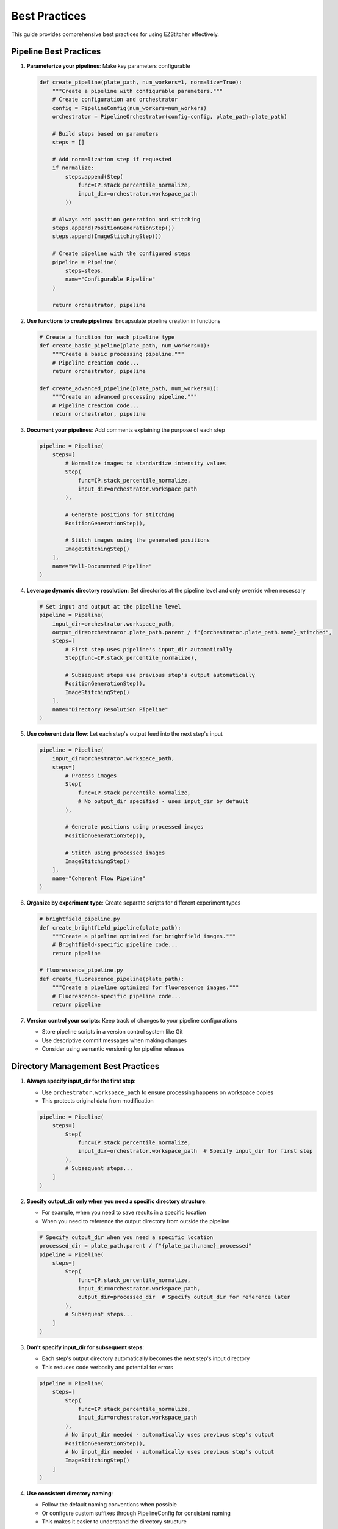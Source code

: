 .. _best-practices:

==============
Best Practices
==============

This guide provides comprehensive best practices for using EZStitcher effectively.

.. _best-practices-pipeline:

Pipeline Best Practices
--------------------

1. **Parameterize your pipelines**: Make key parameters configurable

   .. code-block:: python

       def create_pipeline(plate_path, num_workers=1, normalize=True):
           """Create a pipeline with configurable parameters."""
           # Create configuration and orchestrator
           config = PipelineConfig(num_workers=num_workers)
           orchestrator = PipelineOrchestrator(config=config, plate_path=plate_path)

           # Build steps based on parameters
           steps = []

           # Add normalization step if requested
           if normalize:
               steps.append(Step(
                   func=IP.stack_percentile_normalize,
                   input_dir=orchestrator.workspace_path
               ))

           # Always add position generation and stitching
           steps.append(PositionGenerationStep())
           steps.append(ImageStitchingStep())

           # Create pipeline with the configured steps
           pipeline = Pipeline(
               steps=steps,
               name="Configurable Pipeline"
           )

           return orchestrator, pipeline

2. **Use functions to create pipelines**: Encapsulate pipeline creation in functions

   .. code-block:: python

       # Create a function for each pipeline type
       def create_basic_pipeline(plate_path, num_workers=1):
           """Create a basic processing pipeline."""
           # Pipeline creation code...
           return orchestrator, pipeline

       def create_advanced_pipeline(plate_path, num_workers=1):
           """Create an advanced processing pipeline."""
           # Pipeline creation code...
           return orchestrator, pipeline

3. **Document your pipelines**: Add comments explaining the purpose of each step

   .. code-block:: python

       pipeline = Pipeline(
           steps=[
               # Normalize images to standardize intensity values
               Step(
                   func=IP.stack_percentile_normalize,
                   input_dir=orchestrator.workspace_path
               ),

               # Generate positions for stitching
               PositionGenerationStep(),

               # Stitch images using the generated positions
               ImageStitchingStep()
           ],
           name="Well-Documented Pipeline"
       )

4. **Leverage dynamic directory resolution**: Set directories at the pipeline level and only override when necessary

   .. code-block:: python

       # Set input and output at the pipeline level
       pipeline = Pipeline(
           input_dir=orchestrator.workspace_path,
           output_dir=orchestrator.plate_path.parent / f"{orchestrator.plate_path.name}_stitched",
           steps=[
               # First step uses pipeline's input_dir automatically
               Step(func=IP.stack_percentile_normalize),

               # Subsequent steps use previous step's output automatically
               PositionGenerationStep(),
               ImageStitchingStep()
           ],
           name="Directory Resolution Pipeline"
       )

5. **Use coherent data flow**: Let each step's output feed into the next step's input

   .. code-block:: python

       pipeline = Pipeline(
           input_dir=orchestrator.workspace_path,
           steps=[
               # Process images
               Step(
                   func=IP.stack_percentile_normalize,
                   # No output_dir specified - uses input_dir by default
               ),

               # Generate positions using processed images
               PositionGenerationStep(),

               # Stitch using processed images
               ImageStitchingStep()
           ],
           name="Coherent Flow Pipeline"
       )

6. **Organize by experiment type**: Create separate scripts for different experiment types

   .. code-block:: python

       # brightfield_pipeline.py
       def create_brightfield_pipeline(plate_path):
           """Create a pipeline optimized for brightfield images."""
           # Brightfield-specific pipeline code...
           return pipeline

       # fluorescence_pipeline.py
       def create_fluorescence_pipeline(plate_path):
           """Create a pipeline optimized for fluorescence images."""
           # Fluorescence-specific pipeline code...
           return pipeline

7. **Version control your scripts**: Keep track of changes to your pipeline configurations

   - Store pipeline scripts in a version control system like Git
   - Use descriptive commit messages when making changes
   - Consider using semantic versioning for pipeline releases

.. _best-practices-directory:

Directory Management Best Practices
--------------------------------

1. **Always specify input_dir for the first step**:

   - Use ``orchestrator.workspace_path`` to ensure processing happens on workspace copies
   - This protects original data from modification

   .. code-block:: python

       pipeline = Pipeline(
           steps=[
               Step(
                   func=IP.stack_percentile_normalize,
                   input_dir=orchestrator.workspace_path  # Specify input_dir for first step
               ),
               # Subsequent steps...
           ]
       )

2. **Specify output_dir only when you need a specific directory structure**:

   - For example, when you need to save results in a specific location
   - When you need to reference the output directory from outside the pipeline

   .. code-block:: python

       # Specify output_dir when you need a specific location
       processed_dir = plate_path.parent / f"{plate_path.name}_processed"
       pipeline = Pipeline(
           steps=[
               Step(
                   func=IP.stack_percentile_normalize,
                   input_dir=orchestrator.workspace_path,
                   output_dir=processed_dir  # Specify output_dir for reference later
               ),
               # Subsequent steps...
           ]
       )

3. **Don't specify input_dir for subsequent steps**:

   - Each step's output directory automatically becomes the next step's input directory
   - This reduces code verbosity and potential for errors

   .. code-block:: python

       pipeline = Pipeline(
           steps=[
               Step(
                   func=IP.stack_percentile_normalize,
                   input_dir=orchestrator.workspace_path
               ),
               # No input_dir needed - automatically uses previous step's output
               PositionGenerationStep(),
               # No input_dir needed - automatically uses previous step's output
               ImageStitchingStep()
           ]
       )

4. **Use consistent directory naming**:

   - Follow the default naming conventions when possible
   - Or configure custom suffixes through PipelineConfig for consistent naming
   - This makes it easier to understand the directory structure

   .. code-block:: python

       # Configure custom directory suffixes
       config = PipelineConfig(
           output_suffix="_processed",
           positions_suffix="_pos",
           stitched_suffix="_stitched"
       )

5. **Consider performance**:

   - In-place processing (using the same directory for input and output) is more efficient
   - This is the default behavior for steps after the first step
   - Only use separate input and output directories when necessary

.. _best-practices-specialized-steps:

Specialized Steps Best Practices
-----------------------------

1. **Directory Resolution**:

   - Let EZStitcher automatically resolve directories when possible
   - Only specify directories when you need a specific directory structure
   - The ``ImageStitchingStep`` follows the standard directory resolution logic, using the previous step's output directory as its input
   - You can explicitly set ``input_dir=orchestrator.workspace_path`` to use original images for stitching instead of processed images
   - The ``positions_dir`` for ``ImageStitchingStep`` is automatically determined if not specified

2. **Step Order**:

   - Place ``PositionGenerationStep`` after image processing steps
   - Place ``ImageStitchingStep`` after ``PositionGenerationStep``
   - This ensures that position generation works with processed images

3. **Pipeline Integration**:

   - Use specialized steps within a pipeline for automatic directory resolution
   - The steps will automatically access the orchestrator through the context

4. **Multi-Channel Processing**:

   - When working with multiple channels, create a composite image before position generation
   - This ensures that position files are generated based on all available information

   .. code-block:: python

       pipeline = Pipeline(
           steps=[
               # Process channels
               Step(
                   func=IP.stack_percentile_normalize,
                   variable_components=['channel'],
                   input_dir=orchestrator.workspace_path
               ),

               # Create composite image for position generation
               Step(
                   func=IP.create_composite,
                   variable_components=['channel']
               ),

               # Generate positions using the composite image
               PositionGenerationStep(),

               # Stitch images
               ImageStitchingStep()
           ]
       )

.. _best-practices-function-handling:

Function Handling Best Practices
-----------------------------

1. **Use the tuple pattern for function arguments**:

   - Always use ``(func, kwargs)`` to pass arguments to functions
   - This is clearer and more maintainable than other approaches

   .. code-block:: python

       # Good: Use tuple pattern for arguments
       step = Step(
           func=(IP.stack_percentile_normalize, {
               'low_percentile': 1.0,
               'high_percentile': 99.0
           })
       )

       # Avoid: Using separate arguments parameter
       # This approach is not supported and will cause errors
       step = Step(
           func=IP.stack_percentile_normalize,
           args={'low_percentile': 1.0, 'high_percentile': 99.0}  # Don't do this
       )

2. **Keep function lists focused**:

   - When using lists of functions, each function should have a clear purpose
   - Avoid overly long lists that are difficult to understand

   .. code-block:: python

       # Good: Focused list with clear purpose for each function
       step = Step(
           func=[
               (stack(IP.tophat), {'size': 15}),          # Remove background
               (stack(IP.sharpen), {'sigma': 1.0}),       # Enhance features
               IP.stack_percentile_normalize              # Normalize intensities
           ]
       )

       # Avoid: Overly long lists with unclear purposes
       step = Step(
           func=[
               stack(IP.gaussian_blur),
               stack(IP.tophat),
               stack(IP.sharpen),
               stack(IP.median_filter),
               stack(IP.gaussian_blur),
               IP.stack_percentile_normalize,
               # ... many more functions
           ]
       )

3. **Use descriptive variable names in processing functions**:

   - When defining custom processing functions, use descriptive parameter names
   - This makes the code more readable and maintainable

   .. code-block:: python

       # Good: Descriptive parameter names
       def enhance_nuclei(images, blur_sigma=1.0, tophat_size=15):
           """Enhance nuclei in DAPI images."""
           processed = []
           for img in images:
               # Apply gaussian blur to reduce noise
               blurred = gaussian(img, sigma=blur_sigma)
               # Apply tophat to remove background
               bg_removed = tophat(blurred, size=tophat_size)
               processed.append(bg_removed)
           return processed

       # Avoid: Non-descriptive parameter names
       def process_images(imgs, p1=1.0, p2=15):
           # ... similar processing but with unclear parameter names
           pass

4. **Document complex processing chains**:

   - Add comments explaining what each function in a chain does
   - This is especially important for complex processing

   .. code-block:: python

       step = Step(
           func=[
               (stack(IP.tophat), {'size': 15}),          # Remove background
               (stack(IP.sharpen), {'sigma': 1.0}),       # Enhance features
               (IP.stack_percentile_normalize, {          # Normalize intensities
                   'low_percentile': 1.0,
                   'high_percentile': 99.0
               })
           ]
       )

.. _best-practices-performance:

Performance Best Practices
-----------------------

1. **Use multithreading for multiple wells**:

   - Set ``num_workers`` in PipelineConfig to process multiple wells in parallel
   - This can significantly improve performance

   .. code-block:: python

       # Create configuration with multithreaded processing
       config = PipelineConfig(
           num_workers=4  # Use 4 worker threads
       )

       # Create orchestrator with multithreading
       orchestrator = PipelineOrchestrator(
           config=config,
           plate_path=plate_path
       )

2. **Minimize disk I/O**:

   - Avoid unnecessary saving and loading of intermediate results
   - Use in-place processing when possible

   .. code-block:: python

       # Good: In-place processing (no output_dir specified)
       step = Step(
           func=IP.stack_percentile_normalize,
           input_dir=orchestrator.workspace_path
           # No output_dir - uses input_dir by default
       )

       # Avoid: Unnecessary separate output directory
       step = Step(
           func=IP.stack_percentile_normalize,
           input_dir=orchestrator.workspace_path,
           output_dir=orchestrator.workspace_path  # Unnecessary - same as input_dir
       )

3. **Balance memory usage and performance**:

   - Processing large images can consume significant memory
   - Consider using smaller tiles or processing in batches for very large datasets

   .. code-block:: python

       # Process wells in batches to manage memory usage
       all_wells = ["A01", "A02", "A03", "B01", "B02", "B03"]
       batch_size = 2

       for i in range(0, len(all_wells), batch_size):
           batch_wells = all_wells[i:i+batch_size]
           orchestrator.run(
               pipelines=[pipeline],
               well_filter=batch_wells
           )

4. **Profile your pipelines**:

   - Use Python profiling tools to identify bottlenecks
   - Focus optimization efforts on the slowest parts of your pipeline

   .. code-block:: python

       import cProfile
       import pstats

       # Profile pipeline execution
       profiler = cProfile.Profile()
       profiler.enable()

       # Run your pipeline
       orchestrator.run(pipelines=[pipeline])

       profiler.disable()
       stats = pstats.Stats(profiler).sort_stats('cumtime')
       stats.print_stats(20)  # Print top 20 time-consuming functions
